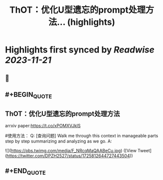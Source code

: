 :PROPERTIES:
:title: ThOT：优化U型遗忘的prompt处理方法... (highlights)
:END:

:PROPERTIES:
:author: [[DPZH2527 on Twitter]]
:full-title: "ThOT：优化U型遗忘的prompt处理方法..."
:category: [[tweets]]
:url: https://twitter.com/DPZH2527/status/1725812644727443504
:END:

* Highlights first synced by [[Readwise]] [[2023-11-21]]
** 📌
** #+BEGIN_QUOTE
** ThOT：优化U型遗忘的prompt处理方法

arrxiv paper:https://t.co/xPOMXVJkIS

#使用方法：
Q: [查询问题] Walk me through this context in manageable parts step by step summarizing and analyzing as we go. 
A: 

![](https://pbs.twimg.com/media/F_NRcqMaQAABeCu.jpg)  ([View Tweet](https://twitter.com/DPZH2527/status/1725812644727443504))
** #+END_QUOTE
